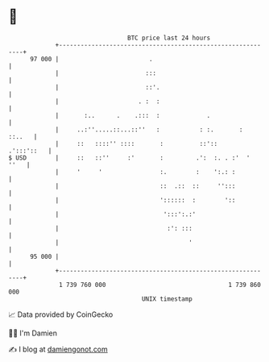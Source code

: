 * 👋

#+begin_example
                                    BTC price last 24 hours                    
                +------------------------------------------------------------+ 
         97 000 |                         .                                  | 
                |                        :::                                 | 
                |                        ::'.                                | 
                |                      . :  :                                | 
                |       :..      .    .:::  :             .                  | 
                |     ..:''.....::...::''   :           : :.       :  ::..   | 
                |     ::   ::::'' ::::       :          ::'::     .':::'::   | 
   $ USD        |     ::   ::''     :'       :         .':  :. . :'  '  ''   | 
                |     '     '                :.        :    ':.: :           | 
                |                            ::  .::  ::     '':::           | 
                |                            '::::::  :        '::           | 
                |                             ':::':.:'                      | 
                |                              :': :::                       | 
                |                                    '                       | 
         95 000 |                                                            | 
                +------------------------------------------------------------+ 
                 1 739 760 000                                  1 739 860 000  
                                        UNIX timestamp                         
#+end_example
📈 Data provided by CoinGecko

🧑‍💻 I'm Damien

✍️ I blog at [[https://www.damiengonot.com][damiengonot.com]]
